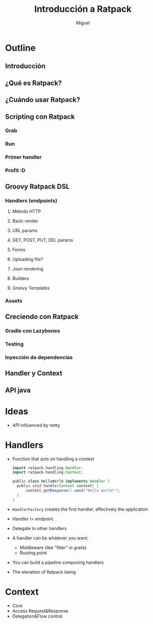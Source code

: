 #+TITLE: Introducción a Ratpack
#+AUTHOR: Miguel

* Outline

** Introducción
** ¿Qué es Ratpack?
** ¿Cuándo usar Ratpack?
** Scripting con Ratpack
*** Grab
*** Run
*** Primer handler
*** Profit :D
** Groovy Ratpack DSL
*** Handlers (endpoints)
**** Método HTTP
**** Basic render
**** URL params
**** GET, POST, PUT, DEL params
**** Forms
**** Uploading file?
**** Json rendering
**** Builders
**** Groovy Templates
*** Assets
** Creciendo con Ratpack
*** Gradle con Lazybones
*** Testing
*** Inyección de dependencias
** Handler y Context
** API java

* Ideas

  - API influenced by netty

* Handlers

  - Function that acts on handling a context

    #+BEGIN_SRC groovy
      import ratpack.handling.Handler;
      import ratpack.handling.Context;
      
      public class HelloWorld implements Handler {
        public void handle(Context context) {
            context.getResponse().send("Hello world!");
        }
      }
    #+END_SRC

  - =HandlerFactory= creates the first handler, effectively the
    application
  - Handler != endpoint
  - Delegate to other handlers
  - A handler can be whatever you want:
    - Middleware (like "filter" in grails)
    - Routing point
  - You can build a pipeline composing handlers
  - The elevation of Ratpack being

* Context

  - Core
  - Access Request&Response
  - Delegation&Flow control
